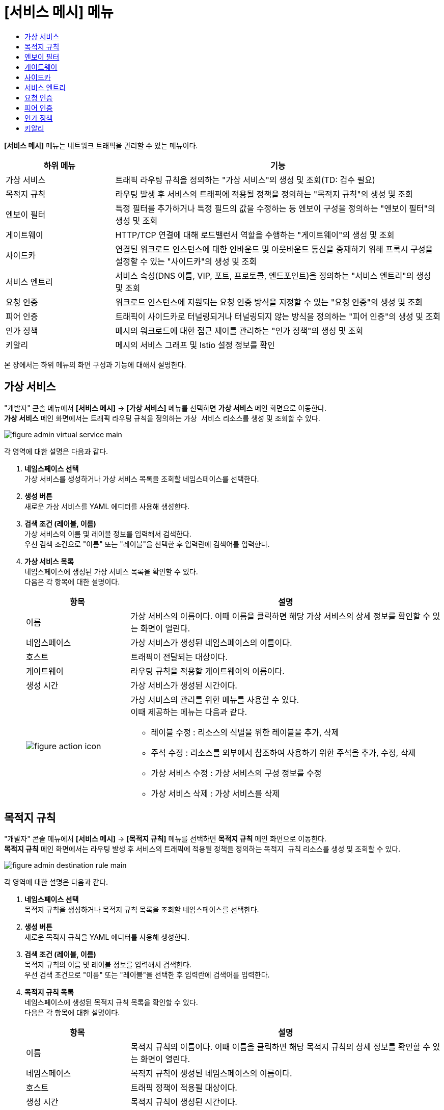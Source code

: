 = [서비스 메시] 메뉴
:toc:
:toc-title:

*[서비스 메시]* 메뉴는 네트워크 트래픽을 관리할 수 있는 메뉴이다.
[width="100%",options="header", cols="1,3"]
|====================
|하위 메뉴|기능
|가상 서비스|트래픽 라우팅 규칙을 정의하는 "가상 서비스"의 생성 및 조회(TD: 검수 필요)
|목적지 규칙|라우팅 발생 후 서비스의 트래픽에 적용될 정책을 정의하는 "목적지 규칙"의 생성 및 조회
|엔보이 필터|특정 필터를 추가하거나 특정 필드의 값을 수정하는 등 엔보이 구성을 정의하는 "엔보이 필터"의 생성 및 조회
|게이트웨이|HTTP/TCP 연결에 대해 로드밸런서 역할을 수행하는 "게이트웨이"의 생성 및 조회
|사이드카|연결된 워크로드 인스턴스에 대한 인바운드 및 아웃바운드 통신을 중재하기 위해 프록시 구성을 설정할 수 있는 "사이드카"의 생성 및 조회
|서비스 엔트리|서비스 속성(DNS 이름, VIP, 포트, 프로토콜, 엔드포인트)을 정의하는 "서비스 엔트리"의 생성 및 조회
|요청 인증|워크로드 인스턴스에 지원되는 요청 인증 방식을 지정할 수 있는 "요청 인증"의 생성 및 조회
|피어 인증|트래픽이 사이드카로 터널링되거나 터널링되지 않는 방식을 정의하는 "피어 인증"의 생성 및 조회
|인가 정책|메시의 워크로드에 대한 접근 제어를 관리하는 "인가 정책"의 생성 및 조회
|키알리|메시의 서비스 그래프 및 Istio 설정 정보를 확인
|====================

본 장에서는 하위 메뉴의 화면 구성과 기능에 대해서 설명한다.

== 가상 서비스

"개발자" 콘솔 메뉴에서 *[서비스 메시]* -> *[가상 서비스]* 메뉴를 선택하면 *가상 서비스* 메인 화면으로 이동한다. +
*가상 서비스* 메인 화면에서는 트래픽 라우팅 규칙을 정의하는 `가상 서비스` 리소스를 생성 및 조회할 수 있다.

//[caption="그림. "] //캡션 제목 변경
[#img-virtual-service-main]
image::../images/figure_admin_virtual_service_main.png[]

각 영역에 대한 설명은 다음과 같다.

<1> *네임스페이스 선택* +
가상 서비스를 생성하거나 가상 서비스 목록을 조회할 네임스페이스를 선택한다.

<2> *생성 버튼* +
새로운 가상 서비스를 YAML 에디터를 사용해 생성한다.

<3> *검색 조건 (레이블, 이름)* +
가상 서비스의 이름 및 레이블 정보를 입력해서 검색한다. +
우선 검색 조건으로 "이름" 또는 "레이블"을 선택한 후 입력란에 검색어를 입력한다.

<4> *가상 서비스 목록* +
네임스페이스에 생성된 가상 서비스 목록을 확인할 수 있다. +
다음은 각 항목에 대한 설명이다.
+
[width="100%",options="header", cols="1,3a"]
|====================
|항목|설명  
|이름|가상 서비스의 이름이다. 이때 이름을 클릭하면 해당 가상 서비스의 상세 정보를 확인할 수 있는 화면이 열린다.
|네임스페이스|가상 서비스가 생성된 네임스페이스의 이름이다.
|호스트|트래픽이 전달되는 대상이다.
|게이트웨이|라우팅 규칙을 적용할 게이트웨이의 이름이다.
|생성 시간|가상 서비스가 생성된 시간이다.
|image:../images/figure_action_icon.png[]|가상 서비스의 관리를 위한 메뉴를 사용할 수 있다. +
이때 제공하는 메뉴는 다음과 같다.

* 레이블 수정 : 리소스의 식별을 위한 레이블을 추가, 삭제
* 주석 수정 : 리소스를 외부에서 참조하여 사용하기 위한 주석을 추가, 수정, 삭제
* 가상 서비스 수정 : 가상 서비스의 구성 정보를 수정
* 가상 서비스 삭제 : 가상 서비스를 삭제
|====================

== 목적지 규칙

"개발자" 콘솔 메뉴에서 *[서비스 메시]* -> *[목적지 규칙]* 메뉴를 선택하면 *목적지 규칙* 메인 화면으로 이동한다. +
*목적지 규칙* 메인 화면에서는 라우팅 발생 후 서비스의 트래픽에 적용될 정책을 정의하는 `목적지 규칙` 리소스를 생성 및 조회할 수 있다.

//[caption="그림. "] //캡션 제목 변경
[#img-destination-rule-main]
image::../images/figure_admin_destination_rule_main.png[]

각 영역에 대한 설명은 다음과 같다.

<1> *네임스페이스 선택* +
목적지 규칙을 생성하거나 목적지 규칙 목록을 조회할 네임스페이스를 선택한다.

<2> *생성 버튼* +
새로운 목적지 규칙을 YAML 에디터를 사용해 생성한다.

<3> *검색 조건 (레이블, 이름)* +
목적지 규칙의 이름 및 레이블 정보를 입력해서 검색한다. +
우선 검색 조건으로 "이름" 또는 "레이블"을 선택한 후 입력란에 검색어를 입력한다.

<4> *목적지 규칙 목록* +
네임스페이스에 생성된 목적지 규칙 목록을 확인할 수 있다. +
다음은 각 항목에 대한 설명이다.
+
[width="100%",options="header", cols="1,3a"]
|====================
|항목|설명  
|이름|목적지 규칙의 이름이다. 이때 이름을 클릭하면 해당 목적지 규칙의 상세 정보를 확인할 수 있는 화면이 열린다.
|네임스페이스|목적지 규칙이 생성된 네임스페이스의 이름이다.
|호스트|트래픽 정책이 적용될 대상이다.
|생성 시간|목적지 규칙이 생성된 시간이다.
|image:../images/figure_action_icon.png[]|목적지 규칙의 관리를 위한 메뉴를 사용할 수 있다. +
이때 제공하는 메뉴는 다음과 같다.

* 레이블 수정 : 리소스의 식별을 위한 레이블을 추가, 삭제
* 주석 수정 : 리소스를 외부에서 참조하여 사용하기 위한 주석을 추가, 수정, 삭제
* 목적지 규칙 수정 : 목적지 규칙의 구성 정보를 수정
* 목적지 규칙 삭제 : 목적지 규칙을 삭제
|====================

== 엔보이 필터

"개발자" 콘솔 메뉴에서 *[서비스 메시]* -> *[엔보이 필터]* 메뉴를 선택하면 *엔보이 필터* 메인 화면으로 이동한다. +
*엔보이 필터* 메인 화면에서는 특정 필터를 추가하거나 특정 필드의 값을 수정하는 등 엔보이 구성을 정의하는 `엔보이 필터` 리소스를 생성 및 조회할 수 있다.

//[caption="그림. "] //캡션 제목 변경
[#img-envoy-filter-main]
image::../images/figure_admin_envoy_filter_main.png[]

각 영역에 대한 설명은 다음과 같다.

<1> *네임스페이스 선택* +
엔보이 필터를 생성하거나 엔보이 필터 목록을 조회할 네임스페이스를 선택한다.

<2> *생성 버튼* +
새로운 엔보이 필터를 YAML 에디터를 사용해 생성한다.

<3> *검색 조건 (레이블, 이름)* +
엔보이 필터의 이름 및 레이블 정보를 입력해서 검색한다. +
우선 검색 조건으로 "이름" 또는 "레이블"을 선택한 후 입력란에 검색어를 입력한다.

<4> *엔보이 필터 목록* +
네임스페이스에 생성된 엔보이 필터 목록을 확인할 수 있다. +
다음은 각 항목에 대한 설명이다.
+
[width="100%",options="header", cols="1,3a"]
|====================
|항목|설명  
|이름|엔보이 필터의 이름이다. 이때 이름을 클릭하면 해당 엔보이 필터의 상세 정보를 확인할 수 있는 화면이 열린다.
|네임스페이스|엔보이 필터가 생성된 네임스페이스의 이름이다.
|생성 시간|엔보이 필터가 생성된 시간이다.
|image:../images/figure_action_icon.png[]|엔보이 필터의 관리를 위한 메뉴를 사용할 수 있다. +
이때 제공하는 메뉴는 다음과 같다.

* 레이블 수정 : 리소스의 식별을 위한 레이블을 추가, 삭제
* 주석 수정 : 리소스를 외부에서 참조하여 사용하기 위한 주석을 추가, 수정, 삭제
* 엔보이 필터 수정 : 엔보이 필터의 구성 정보를 수정
* 엔보이 필터 삭제 : 엔보이 필터를 삭제
|====================

== 게이트웨이

"개발자" 콘솔 메뉴에서 *[서비스 메시]* -> *[게이트웨이]* 메뉴를 선택하면 *게이트웨이* 메인 화면으로 이동한다. +
*게이트웨이* 메인 화면에서는 HTTP/TCP 연결에 대해 로드밸런서 역할을 수행하는 `게이트웨이` 리소스를 생성 및 조회할 수 있다.

//[caption="그림. "] //캡션 제목 변경
[#img-gateway-main]
image::../images/figure_admin_gateway_main.png[]

각 영역에 대한 설명은 다음과 같다.

<1> *네임스페이스 선택* +
게이트웨이를 생성하거나 게이트웨이 목록을 조회할 네임스페이스를 선택한다.

<2> *생성 버튼* +
새로운 게이트웨이를 YAML 에디터를 사용해 생성한다.

<3> *검색 조건 (레이블, 이름)* +
게이트웨이의 이름 및 레이블 정보를 입력해서 검색한다. +
우선 검색 조건으로 "이름" 또는 "레이블"을 선택한 후 입력란에 검색어를 입력한다.

<4> *게이트웨이 목록* +
네임스페이스에 생성된 게이트웨이 목록을 확인할 수 있다. +
다음은 각 항목에 대한 설명이다.
+
[width="100%",options="header", cols="1,3a"]
|====================
|항목|설명  
|이름|게이트웨이의 이름이다. 이때 이름을 클릭하면 해당 게이트웨이의 상세 정보를 확인할 수 있는 화면이 열린다.
|네임스페이스|게이트웨이가 생성된 네임스페이스의 이름이다.
|생성 시간|게이트웨이가 생성된 시간이다.
|image:../images/figure_action_icon.png[]|게이트웨이의 관리를 위한 메뉴를 사용할 수 있다. +
이때 제공하는 메뉴는 다음과 같다.

* 레이블 수정 : 리소스의 식별을 위한 레이블을 추가, 삭제
* 주석 수정 : 리소스를 외부에서 참조하여 사용하기 위한 주석을 추가, 수정, 삭제
* 게이트웨이 수정 : 게이트웨이의 구성 정보를 수정
* 게이트웨이 삭제 : 게이트웨이를 삭제
|====================

== 사이드카

"개발자" 콘솔 메뉴에서 *[서비스 메시]* -> *[사이드카]* 메뉴를 선택하면 *사이드카* 메인 화면으로 이동한다. +
*사이드카* 메인 화면에서는 연결된 워크로드 인스턴스에 대한 인바운드 및 아웃바운드 통신을 중재하기 위해 프록시 구성을 설정할 수 있는 `사이드카` 리소스를 생성 및 조회할 수 있다.

//[caption="그림. "] //캡션 제목 변경
[#img-sidecar-main]
image::../images/figure_admin_sidecar_main.png[]

각 영역에 대한 설명은 다음과 같다.

<1> *네임스페이스 선택* +
사이드카를 생성하거나 사이드카 목록을 조회할 네임스페이스를 선택한다.

<2> *생성 버튼* +
새로운 사이드카를 YAML 에디터를 사용해 생성한다.

<3> *검색 조건 (레이블, 이름)* +
사이드카의 이름 및 레이블 정보를 입력해서 검색한다. +
우선 검색 조건으로 "이름" 또는 "레이블"을 선택한 후 입력란에 검색어를 입력한다.

<4> *사이드카 목록* +
네임스페이스에 생성된 사이드카 목록을 확인할 수 있다. +
다음은 각 항목에 대한 설명이다.
+
[width="100%",options="header", cols="1,3a"]
|====================
|항목|설명  
|이름|사이드카의 이름이다. 이때 이름을 클릭하면 해당 사이드카의 상세 정보를 확인할 수 있는 화면이 열린다.
|네임스페이스|사이드카가 생성된 네임스페이스의 이름이다.
|생성 시간|사이드카가 생성된 시간이다.
|image:../images/figure_action_icon.png[]|사이드카의 관리를 위한 메뉴를 사용할 수 있다. +
이때 제공하는 메뉴는 다음과 같다.

* 레이블 수정 : 리소스의 식별을 위한 레이블을 추가, 삭제
* 주석 수정 : 리소스를 외부에서 참조하여 사용하기 위한 주석을 추가, 수정, 삭제
* 사이드카 수정 : 사이드카의 구성 정보를 수정
* 사이드카 삭제 : 사이드카를 삭제
|====================

== 서비스 엔트리

"개발자" 콘솔 메뉴에서 *[서비스 메시]* -> *[서비스 엔트리]* 메뉴를 선택하면 *서비스 엔트리* 메인 화면으로 이동한다. +
*서비스 엔트리* 메인 화면에서는 서비스 속성(DNS 이름, VIP, 포트, 프로토콜, 엔드포인트)을 정의하는 `서비스 엔트리` 리소스를 생성 및 조회할 수 있다.

//[caption="그림. "] //캡션 제목 변경
[#img-service-entry-main]
image::../images/figure_admin_service_entry_main.png[]

각 영역에 대한 설명은 다음과 같다.

<1> *네임스페이스 선택* +
서비스 엔트리를 생성하거나 서비스 엔트리 목록을 조회할 네임스페이스를 선택한다.

<2> *생성 버튼* +
새로운 서비스 엔트리를 YAML 에디터를 사용해 생성한다.

<3> *검색 조건 (레이블, 이름)* +
서비스 엔트리의 이름 및 레이블 정보를 입력해서 검색한다. +
우선 검색 조건으로 "이름" 또는 "레이블"을 선택한 후 입력란에 검색어를 입력한다.

<4> *서비스 엔트리 목록* +
네임스페이스에 생성된 서비스 엔트리 목록을 확인할 수 있다. +
다음은 각 항목에 대한 설명이다.
+
[width="100%",options="header", cols="1,3a"]
|====================
|항목|설명  
|이름|서비스 엔트리의 이름이다. 이때 이름을 클릭하면 해당 서비스 엔트리의 상세 정보를 확인할 수 있는 화면이 열린다.
|네임스페이스|서비스 엔트리가 생성된 네임스페이스의 이름이다.
|생성 시간|서비스 엔트리가 생성된 시간이다.
|image:../images/figure_action_icon.png[]|서비스 엔트리의 관리를 위한 메뉴를 사용할 수 있다. +
이때 제공하는 메뉴는 다음과 같다.

* 레이블 수정 : 리소스의 식별을 위한 레이블을 추가, 삭제
* 주석 수정 : 리소스를 외부에서 참조하여 사용하기 위한 주석을 추가, 수정, 삭제
* 서비스 엔트리 수정 : 서비스 엔트리의 구성 정보를 수정
* 서비스 엔트리 삭제 : 서비스 엔트리를 삭제
|====================

== 요청 인증

"개발자" 콘솔 메뉴에서 *[서비스 메시]* -> *[요청 인증]* 메뉴를 선택하면 *요청 인증* 메인 화면으로 이동한다. +
*요청 인증* 메인 화면에서는 워크로드 인스턴스에 지원되는 요청 인증 방식을 지정할 수 있는 `요청 인증` 리소스를 생성 및 조회할 수 있다.

//[caption="그림. "] //캡션 제목 변경
[#img-request-auth-main]
image::../images/figure_admin_request_auth_main.png[]

각 영역에 대한 설명은 다음과 같다.

<1> *네임스페이스 선택* +
요청 인증을 생성하거나 요청 인증 목록을 조회할 네임스페이스를 선택한다.

<2> *생성 버튼* +
새로운 요청 인증을 YAML 에디터를 사용해 생성한다.

<3> *검색 조건 (레이블, 이름)* +
요청 인증의 이름 및 레이블 정보를 입력해서 검색한다. +
우선 검색 조건으로 "이름" 또는 "레이블"을 선택한 후 입력란에 검색어를 입력한다.

<4> *요청 인증 목록* +
네임스페이스에 생성된 요청 인증 목록을 확인할 수 있다. +
다음은 각 항목에 대한 설명이다.
+
[width="100%",options="header", cols="1,3a"]
|====================
|항목|설명  
|이름|요청 인증의 이름이다. 이때 이름을 클릭하면 해당 요청 인증의 상세 정보를 확인할 수 있는 화면이 열린다.
|네임스페이스|요청 인증이 생성된 네임스페이스의 이름이다.
|생성 시간|요청 인증이 생성된 시간이다.
|image:../images/figure_action_icon.png[]|요청 인증의 관리를 위한 메뉴를 사용할 수 있다. +
이때 제공하는 메뉴는 다음과 같다.

* 레이블 수정 : 리소스의 식별을 위한 레이블을 추가, 삭제
* 주석 수정 : 리소스를 외부에서 참조하여 사용하기 위한 주석을 추가, 수정, 삭제
* 요청 인증 수정 : 요청 인증의 구성 정보를 수정
* 요청 인증 삭제 : 요청 인증을 삭제
|====================

== 피어 인증

"개발자" 콘솔 메뉴에서 *[서비스 메시]* -> *[피어 인증]* 메뉴를 선택하면 *피어 인증* 메인 화면으로 이동한다. +
*피어 인증* 메인 화면에서는 트래픽이 사이드카로 터널링되거나 터널링되지 않는 방식을 정의하는 `피어 인증` 리소스를 생성 및 조회할 수 있다.

//[caption="그림. "] //캡션 제목 변경
[#img-peer-auth-main]
image::../images/figure_admin_peer_auth_main.png[]

각 영역에 대한 설명은 다음과 같다.

<1> *네임스페이스 선택* +
피어 인증을 생성하거나 피어 인증 목록을 조회할 네임스페이스를 선택한다.

<2> *생성 버튼* +
새로운 피어 인증을 YAML 에디터를 사용해 생성한다.

<3> *검색 조건 (레이블, 이름)* +
피어 인증의 이름 및 레이블 정보를 입력해서 검색한다. +
우선 검색 조건으로 "이름" 또는 "레이블"을 선택한 후 입력란에 검색어를 입력한다.

<4> *피어 인증 목록* +
네임스페이스에 생성된 피어 인증 목록을 확인할 수 있다. +
다음은 각 항목에 대한 설명이다.
+
[width="100%",options="header", cols="1,3a"]
|====================
|항목|설명  
|이름|피어 인증의 이름이다. 이때 이름을 클릭하면 해당 피어 인증의 상세 정보를 확인할 수 있는 화면이 열린다.
|네임스페이스|피어 인증이 생성된 네임스페이스의 이름이다.
|생성 시간|피어 인증이 생성된 시간이다.
|image:../images/figure_action_icon.png[]|요청 인증의 관리를 위한 메뉴를 사용할 수 있다. +
이때 제공하는 메뉴는 다음과 같다.

* 레이블 수정 : 리소스의 식별을 위한 레이블을 추가, 삭제
* 주석 수정 : 리소스를 외부에서 참조하여 사용하기 위한 주석을 추가, 수정, 삭제
* 피어 인증 수정 : 피어 인증의 구성 정보를 수정
* 피어 인증 삭제 : 피어 인증을 삭제
|====================

== 인가 정책

"개발자" 콘솔 메뉴에서 *[서비스 메시]* -> *[인가 정책]* 메뉴를 선택하면 *인가 정책* 메인 화면으로 이동한다. +
*인가 정책* 메인 화면에서는 메시의 워크로드에 대한 접근 제어를 관리하는 `인가 정책` 리소스를 생성 및 조회할 수 있다.

//[caption="그림. "] //캡션 제목 변경
[#img-auth-policy-main]
image::../images/figure_admin_auth_policy_main.png[]

각 영역에 대한 설명은 다음과 같다.

<1> *네임스페이스 선택* +
인가 정책을 생성하거나 인가 정책 목록을 조회할 네임스페이스를 선택한다.
<2> *생성 버튼* +
새로운 인가 정책을 YAML 에디터를 사용해 생성한다.

<3> *검색 조건 (레이블, 이름)* +
인가 정책의 이름 및 레이블 정보를 입력해서 검색한다. +
우선 검색 조건으로 "이름" 또는 "레이블"을 선택한 후 입력란에 검색어를 입력한다.

<4> *인가 정책 목록* +
네임스페이스에 생성된 인가 정책 목록을 확인할 수 있다. +
다음은 각 항목에 대한 설명이다.
+
[width="100%",options="header", cols="1,3a"]
|====================
|항목|설명  
|이름|인가 정책의 이름이다. 이때 이름을 클릭하면 해당 인가 정책의 상세 정보를 확인할 수 있는 화면이 열린다.
|네임스페이스|인가 정책이 생성된 네임스페이스의 이름이다.
|생성 시간|인가 정책이 생성된 시간이다.
|image:../images/figure_action_icon.png[]|인가 정책의 관리를 위한 메뉴를 사용할 수 있다. +
이때 제공하는 메뉴는 다음과 같다.

* 레이블 수정 : 리소스의 식별을 위한 레이블을 추가, 삭제
* 주석 수정 : 리소스를 외부에서 참조하여 사용하기 위한 주석을 추가, 수정, 삭제
* 인가 정책 수정 : 인가 정책의 구성 정보를 수정
* 인가 정책 삭제 : 인가 정책을 삭제
|====================

== 키알리

"개발자" 콘솔 메뉴에서 *[서비스 메시]* -> *[키알리]* 메뉴를 선택하면 *키알리* 메인 화면으로 이동한다. +
*키알리* 메인 화면에서는 메시의 서비스 그래프 및 Istio 설정 정보를 확인할 수 있다. 키알리 툴의 사용 방법에 대한 자세한 설명은 link:https://kiali.io/documentation/latest/features/[키알리 설명서]를 참고한다.

//[caption="그림. "] //캡션 제목 변경
[#img-kiali-main]
image::../images/figure_admin_kiali_main.png[]

키알리에서 제공하는 주요 메뉴에 대한 설명은 다음과 같다.

* *Overview* +
네임스페이스 목록 조회
* *Graph* +
istio-proxy가 추가된 컨테이너의 트래픽 이동 그래프 조회
* *Applications* +
네임스페이스 내 istio-proxy가 추가된 애플리케이션 목록 조회
* *Workloads* +
애플리케이션의 워크로드 조회
* *Services* +
애플리케이션의 서비스 조회
* *Istio Config* +
Istio의 구성 정보(가상 서비스, 목적지 규칙, 엔보이 필터, 게이트웨이, 사이드카, 서비스 엔트리, 요청 인증, 피어 인증, 인가 정책) 조회
